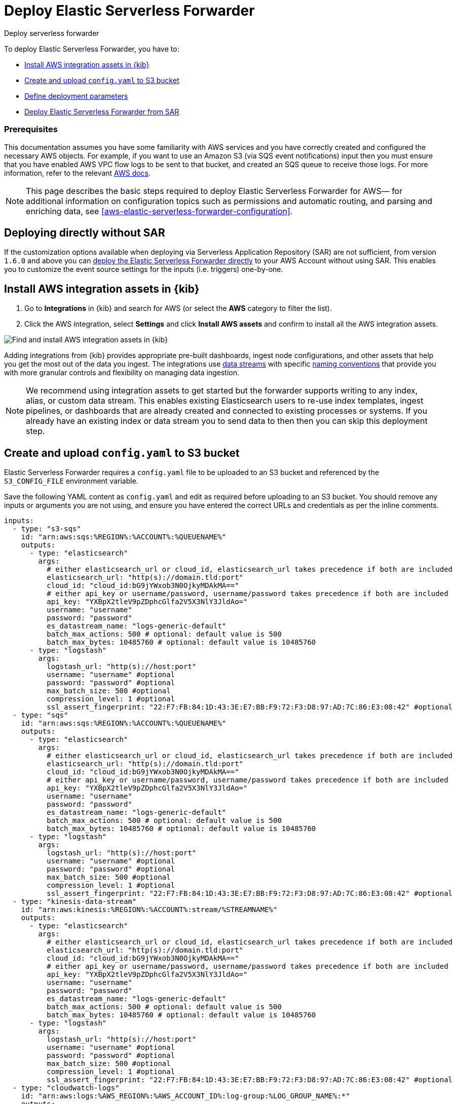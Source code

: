 :aws: AWS

[[aws-deploy-elastic-serverless-forwarder]]
= Deploy Elastic Serverless Forwarder

++++
<titleabbrev>Deploy serverless forwarder</titleabbrev>
++++
:keywords: serverless, AWS, SAR
:description: Deploy the Elastic Serverless Forwarder using Kibana and the AWS Serverless Application Repository (SAR).

To deploy Elastic Serverless Forwarder, you have to:

* <<aws-serverless-forwarder-deploy-kibana>>
* <<sample-s3-config-file>>
* <<aws-serverless-forwarder-define-deploy-parameters>>
* <<aws-serverless-forwarder-deploy-sar>>

[discrete]
[[aws-serverless-forwarder-deploy-prereq]]
=== Prerequisites
This documentation assumes you have some familiarity with {aws} services and you have correctly created and configured the necessary {aws} objects. For example, if you want to use an Amazon S3 (via SQS event notifications) input then you must ensure that you have enabled AWS VPC flow logs to be sent to that bucket, and created an SQS queue to receive those logs. For more information, refer to the relevant https://docs.aws.amazon.com/[{aws} docs].

// Need more details on pre-reqs for other input types

NOTE: This page describes the basic steps required to deploy Elastic Serverless
Forwarder for {aws}— for additional information on configuration topics such as permissions and automatic routing, and parsing and enriching data, see <<aws-elastic-serverless-forwarder-configuration>>.

[discrete]
[[aws-serverless-forwarder-deploy-direct-note]]
== Deploying directly without SAR
If the customization options available when deploying via Serverless Application Repository (SAR) are not sufficient, from version `1.6.0` and above you can <<aws-serverless-forwarder-direct-deploy,deploy the Elastic Serverless Forwarder directly>> to your {aws} Account without using SAR. This enables you to customize the event source settings for the inputs (i.e. triggers) one-by-one.

[[aws-serverless-forwarder-deploy-kibana]]
== Install {aws} integration assets in {kib}

. Go to **Integrations** in {kib} and search for {aws} (or select the **{aws}**
  category to filter the list).
. Click the {aws} integration, select **Settings** and click
**Install {aws} assets** and confirm to install all the {aws} integration assets.

[role="screenshot"]
image::images/aws-serverless-forwarder-install-assets.png[Find and install AWS integration assets in {kib}]

Adding integrations from {kib} provides appropriate pre-built dashboards,
ingest node configurations, and other assets that help you get the most out of
the data you ingest. The integrations use https://www.elastic.co/guide/en/elasticsearch/reference/current/data-streams.html[data streams]
with specific https://www.elastic.co/blog/an-introduction-to-the-elastic-data-stream-naming-scheme[naming conventions]
that provide you with more granular controls and flexibility on managing data ingestion.

NOTE: We recommend using integration assets to get started but the forwarder supports writing to any index, alias, or custom data stream. This enables existing Elasticsearch users to re-use index templates, ingest pipelines, or dashboards that are already created and connected to existing processes or systems. If you already have an existing index or data stream you to send data to then then you can skip this deployment step.

[[sample-s3-config-file]]
== Create and upload `config.yaml` to S3 bucket

Elastic Serverless Forwarder requires a `config.yaml` file to be uploaded to an S3 bucket and referenced by the `S3_CONFIG_FILE` environment variable.

Save the following YAML content as `config.yaml` and edit as required before uploading to an S3 bucket. You should remove any inputs or arguments you are not using, and ensure you have entered the correct URLs and credentials as per the inline comments.

[source, yaml]
----

inputs:
  - type: "s3-sqs"
    id: "arn:aws:sqs:%REGION%:%ACCOUNT%:%QUEUENAME%"
    outputs:
      - type: "elasticsearch"
        args:
          # either elasticsearch_url or cloud_id, elasticsearch_url takes precedence if both are included
          elasticsearch_url: "http(s)://domain.tld:port"
          cloud_id: "cloud_id:bG9jYWxob3N0OjkyMDAkMA=="
          # either api_key or username/password, username/password takes precedence if both are included
          api_key: "YXBpX2tleV9pZDphcGlfa2V5X3NlY3JldAo="
          username: "username"
          password: "password"
          es_datastream_name: "logs-generic-default"
          batch_max_actions: 500 # optional: default value is 500
          batch_max_bytes: 10485760 # optional: default value is 10485760
      - type: "logstash"
        args:
          logstash_url: "http(s)://host:port"
          username: "username" #optional
          password: "password" #optional
          max_batch_size: 500 #optional
          compression_level: 1 #optional
          ssl_assert_fingerprint: "22:F7:FB:84:1D:43:3E:E7:BB:F9:72:F3:D8:97:AD:7C:86:E3:08:42" #optional
  - type: "sqs"
    id: "arn:aws:sqs:%REGION%:%ACCOUNT%:%QUEUENAME%"
    outputs:
      - type: "elasticsearch"
        args:
          # either elasticsearch_url or cloud_id, elasticsearch_url takes precedence if both are included
          elasticsearch_url: "http(s)://domain.tld:port"
          cloud_id: "cloud_id:bG9jYWxob3N0OjkyMDAkMA=="
          # either api_key or username/password, username/password takes precedence if both are included
          api_key: "YXBpX2tleV9pZDphcGlfa2V5X3NlY3JldAo="
          username: "username"
          password: "password"
          es_datastream_name: "logs-generic-default"
          batch_max_actions: 500 # optional: default value is 500
          batch_max_bytes: 10485760 # optional: default value is 10485760
      - type: "logstash"
        args:
          logstash_url: "http(s)://host:port"
          username: "username" #optional
          password: "password" #optional
          max_batch_size: 500 #optional
          compression_level: 1 #optional
          ssl_assert_fingerprint: "22:F7:FB:84:1D:43:3E:E7:BB:F9:72:F3:D8:97:AD:7C:86:E3:08:42" #optional
  - type: "kinesis-data-stream"
    id: "arn:aws:kinesis:%REGION%:%ACCOUNT%:stream/%STREAMNAME%"
    outputs:
      - type: "elasticsearch"
        args:
          # either elasticsearch_url or cloud_id, elasticsearch_url takes precedence if both are included
          elasticsearch_url: "http(s)://domain.tld:port"
          cloud_id: "cloud_id:bG9jYWxob3N0OjkyMDAkMA=="
          # either api_key or username/password, username/password takes precedence if both are included
          api_key: "YXBpX2tleV9pZDphcGlfa2V5X3NlY3JldAo="
          username: "username"
          password: "password"
          es_datastream_name: "logs-generic-default"
          batch_max_actions: 500 # optional: default value is 500
          batch_max_bytes: 10485760 # optional: default value is 10485760
      - type: "logstash"
        args:
          logstash_url: "http(s)://host:port"
          username: "username" #optional
          password: "password" #optional
          max_batch_size: 500 #optional
          compression_level: 1 #optional
          ssl_assert_fingerprint: "22:F7:FB:84:1D:43:3E:E7:BB:F9:72:F3:D8:97:AD:7C:86:E3:08:42" #optional
  - type: "cloudwatch-logs"
    id: "arn:aws:logs:%AWS_REGION%:%AWS_ACCOUNT_ID%:log-group:%LOG_GROUP_NAME%:*"
    outputs:
      - type: "elasticsearch"
        args:
          # either elasticsearch_url or cloud_id, elasticsearch_url takes precedence if both are included
          elasticsearch_url: "http(s)://domain.tld:port"
          cloud_id: "cloud_id:bG9jYWxob3N0OjkyMDAkMA=="
          # either api_key or username/password, username/password takes precedence if both are included
          api_key: "YXBpX2tleV9pZDphcGlfa2V5X3NlY3JldAo="
          username: "username"
          password: "password"
          es_datastream_name: "logs-generic-default"
          batch_max_actions: 500 # optional: default value is 500
          batch_max_bytes: 10485760 # optional: default value is 10485760
      - type: "logstash"
        args:
          logstash_url: "http(s)://host:port"
          username: "username" #optional
          password: "password" #optional
          max_batch_size: 500 #optional
          compression_level: 1 #optional
          ssl_assert_fingerprint: "22:F7:FB:84:1D:43:3E:E7:BB:F9:72:F3:D8:97:AD:7C:86:E3:08:42" #optional
  - type: "cloudwatch-logs"
    id: "arn:aws:logs:%AWS_REGION%:%AWS_ACCOUNT_ID%:log-group:%LOG_GROUP_NAME%:log-stream:%LOG_STREAM_NAME%"
    outputs:
      - type: "elasticsearch"
        args:
          # either elasticsearch_url or cloud_id, elasticsearch_url takes precedence if both are included
          elasticsearch_url: "http(s)://domain.tld:port"
          cloud_id: "cloud_id:bG9jYWxob3N0OjkyMDAkMA=="
          # either api_key or username/password, username/password takes precedence if both are included
          api_key: "YXBpX2tleV9pZDphcGlfa2V5X3NlY3JldAo="
          username: "username"
          password: "password"
          es_datastream_name: "logs-generic-default"
          batch_max_actions: 500 # optional: default value is 500
          batch_max_bytes: 10485760 # optional: default value is 10485760
      - type: "logstash"
        args:
          logstash_url: "http(s)://host:port"
          username: "username" #optional
          password: "password" #optional
          max_batch_size: 500 #optional
          compression_level: 1 #optional
          ssl_assert_fingerprint: "22:F7:FB:84:1D:43:3E:E7:BB:F9:72:F3:D8:97:AD:7C:86:E3:08:42" #optional
----

[[s3-config-file-fields]]
=== Fields

//convert to description list?

`inputs.[]`:

A list of inputs (i.e. triggers) for the Elastic Serverless Forwarder Lambda function.

`inputs.[].type`:

The type of trigger input (`cloudwatch-logs`, `kinesis-data-stream`, `sqs` and `s3-sqs` are currently supported).

`inputs.[].id`:

The ARN of the trigger input according to the type. Multiple input entries can have different unique ids with the same type.
Inputs of type `cloudwatch-logs` accept both CloudWatch Logs Log Group and CloudWatch Logs Log Stream ARNs.

`inputs.[].outputs`:

A list of outputs (i.e. forwarding targets) for the Elastic Serverless Forwarder Lambda function. You can have multiple outputs for an input, but only one output can be defined per type.

`inputs.[].outputs.[].type`:

The type of the forwarding target output. Currently only the following outputs are supported:

 * `elasticsearch`
 * `logstash`

If {ls} is chosen as an output, Elastic Serverless Forwarder expects the {logstash-ref}/plugins-inputs-elastic_serverless_forwarder.html[`elastic_serverless_forwarder`] Logstash input to be installed, enabled, and properly configured. For more information about installing Logstash plugins, refer to the {logstash-ref}/working-with-plugins.html#installing-plugins[Logstash documentation].

`inputs.[].outputs.[].args`:
Custom init arguments for the specified forwarding target output.

For `elasticsearch` the following arguments are supported:

  * `args.elasticsearch_url`: URL of elasticsearch endpoint in the format `http(s)://domain.tld:port`. Mandatory when `args.cloud_id` is not provided. Will take precedence over `args.cloud_id` if both are defined.
  * `args.cloud_id`: Cloud ID of elasticsearch endpoint. Mandatory when `args.elasticsearch_url` is not provided. Will be ignored if `args.elasticsearch_url` is defined.
  * `args.username`: Username of the elasticsearch instance to connect to. Mandatory when `args.api_key` is not provided. Will take precedence over `args.api_key` if both are defined.
  * `args.password` Password of the elasticsearch instance to connect to. Mandatory when `args.api_key` is not provided. Will take precedence over `args.api_key` if both are defined.
  * `args.api_key`:  API key of elasticsearch endpoint in the format `base64encode(api_key_id:api_key_secret)`. Mandatory when `args.username`  and `args.password` are not provided. Will be ignored if `args.username`/`args.password` are defined.
  * `args.es_datastream_name`: Name of data stream or index where logs should be forwarded to. Lambda supports automatic routing of various {aws} service logs to the corresponding data streams for further processing and storage in the {es} cluster. It supports automatic routing of `aws.cloudtrail`, `aws.cloudwatch_logs`, `aws.elb_logs`, `aws.firewall_logs`, `aws.vpcflow`, and `aws.waf` logs. For other log types, if using data streams, you can optionally set its value in the configuration file according to the naming convention for data streams and available integrations. If the `es_datastream_name` is not specified and it cannot be matched with any of the above {aws} services, then the value will be set to `logs-generic-default`. In versions **v0.29.1** and below, this configuration parameter was named `es_index_or_datastream_name`. Rename the configuration parameter to `es_datastream_name` in your `config.yaml` file on the S3 bucket to continue using it in the future version. The older name `es_index_or_datastream_name` is deprecated as of version **v0.30.0**. The related backward compatibility code is removed from version **v1.0.0**.
  * `args.batch_max_actions`: (Optional) Maximum number of actions to send in a single bulk request. Default value: 500.
  * `args.batch_max_bytes`: (Optional) Maximum size in bytes to send in a single bulk request. Default value: 10485760 (10MB).
  * `args.ssl_assert_fingerprint`: (Optional) SSL fingerprint for self-signed SSL certificate on HTTPS transport.

For `logstash` the following arguments are supported:

  * `args.logstash_url`: URL of {ls} endpoint in the format `http(s)://host:port`
  * `args.username`: (Optional) Username of the {ls} instance to connect to. Mandatory if HTTP Basic authentication is enabled in {ls}.
  * `args.password`: (Optional) Password of the {ls} instance to connect to. Mandatory if HTTP Basic authentication is enabled in {ls}.
  * `args.max_batch_size`: (Optional) Maximum number of events to send in a single HTTP(s) request. Default value: 500
  * `args.compression_level`: (Optional) The GZIP compression level for HTTP(s) requests towards {ls}. It can be any integer value between 1 (minimum compression, best performance, highest amount of bytes sent) and 9 (maximum compression, worst performance, lowest amount of bytes sent). Default value: 1
  * `args.ssl_assert_fingerprint`: (Optional) SSL fingerprint for self-signed SSL certificate on HTTPS transport.

[[aws-serverless-forwarder-define-deploy-parameters]]
== Define deployment parameters
Whichever SAR deployment method you choose, you must define the following parameters correctly for your setup. This section explains the types of parameters and provides guidance on how to set them to match your deployment(s).

=== General configuration
These parameters define the general configuration and behaviour for the forwarder.

- `ElasticServerlessForwarderS3ConfigFile`: Set this value to the location of your `config.yaml` in S3 URL format: `s3://bucket-name/config-file-name`. This will populate the `S3_CONFIG_FILE` environment variable for the forwarder.
- `ElasticServerlessForwarderSSMSecrets`: Add a comma delimited list of {aws} SSM Secrets ARNs used in the `config.yml` (if any).
- `ElasticServerlessForwarderKMSKeys`: Add a comma delimited list of {aws} KMS Keys ARNs to be used for decrypting {aws} SSM Secrets, Kinesis Data Streams, or SQS queue (if any).

=== Inputs
These parameters define your specific <<aws-serverless-forwarder-inputs>> or 'event triggers'.

- `ElasticServerlessForwarderSQSEvents`: Add a comma delimited list of Direct SQS queue ARNs to set as event triggers for the forwarder (if any).
- `ElasticServerlessForwarderS3SQSEvents`: Add a comma delimited list of S3 SQS Event Notifications ARNs to set as event triggers for the forwarder (if any).
- `ElasticServerlessForwarderKinesisEvents`: Add a comma delimited list of Kinesis Data Stream ARNs to set as event triggers for the forwarder (if any).
- `ElasticServerlessForwarderCloudWatchLogsEvents`: Add a comma delimited list of Cloudwatch Logs log group ARNs to set subscription filters on the forwarder (if any).

[NOTE]
====
Make sure you reference the ARNs specified in your `config.yaml`, and leave any settings for unused inputs blank.
====

=== S3 Bucket permissions
These parameters define the permissions required in order to access the associated S3 Buckets.

- `ElasticServerlessForwarderS3Buckets`: Add a comma delimited list of S3 bucket ARNs that are sources for the S3 SQS Event Notifications (if any).

=== Network
These parameters define the network settings for your environment.

- `ElasticServerlessForwarderSecurityGroups`: Add a comma delimited list of security group IDs to attach to the forwarder. Along with `ElasticServerlessForwarderSubnets`, these settings will define the {aws} VPC the forwarder will belong to. Leave blank if you don't want the forwarder to belong to any specific {aws} VPC.
- `ElasticServerlessForwarderSubnets`: Add a comma delimited list of subnet IDs for to the forwarder. Along with `ElasticServerlessForwarderSecurityGroups`, these settings will define the {aws} VPC the forwarder will belong to. Leave blank if you don't want the forwarder to belong to any specific {aws} VPC.

[NOTE]
====
If you are setting up an an {aws} VPC for the forwarder, review the <<aws-serverless-troubleshooting-vpc-prerequisites,VPC prerequisites>>.
====

[[aws-serverless-forwarder-deploy-sar]]
== Deploy Elastic Serverless Forwarder from SAR

There are several deployment methods available via the {aws} Serverless Application Repository (SAR):

* <<aws-serverless-forwarder-deploy-console>>
* <<aws-serverless-forwarder-deploy-cloudformation>>
* <<aws-serverless-forwarder-deploy-terraform>>

NOTE: To deploy the forwarder directly without using SAR, refer to <<aws-serverless-forwarder-direct-deploy>>

[[aws-serverless-forwarder-deploy-console]]
=== Deploy using {aws} Console

. Log in to {aws} console and open **Lambda**.
. Click **Applications** and then **Create application**.
. Click **Serverless application** and search for **elastic-serverless-forwarder**.
. Select **elastic-serverless-forwarder** from the search results (ignoring any application beginning *helper-*).
+
[role="screenshot"]
image::images/aws-serverless-forwarder-create-function.png[Create Elastic Serverless Forwarder Lambda function within SAR]
+
. Complete the **Application settings** according to <<aws-serverless-forwarder-define-deploy-parameters>>
. After your settings have been added, click **Deploy**.
. On the Applications page for **serverlessrepo-elastic-serverless-forwarder**, click **Deployments**.
. Refresh the **Deployment history** until you see the `Create complete` status update. It should take around 5 minutes to deploy &mdash; if the deployment fails for any reason, the create events will be rolled back and you will be able to see an explanation for which event failed.
. (Optional) To enable Elastic APM instrumentation for your new deployment:
    * Go to **Lambda > Functions** within {aws} console, and find and select the function with **serverlessrepo-**.
    * Go to **Configuration** tab and select **Environment Variables**
    * Add the following environment variables:

      | Key                       | Value  |
      |---------------------------|--------|
      |`ELASTIC_APM_ACTIVE`       | `true` |
      |`ELASTIC_APM_SECRET_TOKEN` | token  |
      |`ELASTIC_APM_SERVER_URL`	  | url    |

NOTE: If you have already successfully deployed the forwarder but want to update the application (for example, if a new version of the Lambda function is released), you should go through this deploy step again and use the same **Application name**. This will ensure the function is updated rather than duplicated or created anew.

[[aws-serverless-forwarder-deploy-cloudformation]]
=== Deploy using Cloudformation

. Use the following code to get the semantic version of the latest application:
+
[source, bash]
----
aws serverlessrepo list-application-versions --application-id arn:aws:serverlessrepo:eu-central-1:267093732750:applications/elastic-serverless-forwarder
----
+

. Save the following YAML content as `sar-application.yaml` and fill in the correct parameters according to <<aws-serverless-forwarder-define-deploy-parameters>>:
+
[source, yaml]
----
    Transform: AWS::Serverless-2016-10-31
    Resources:
      SarCloudformationDeployment:
        Type: AWS::Serverless::Application
        Properties:
          Location:
            ApplicationId: 'arn:aws:serverlessrepo:eu-central-1:267093732750:applications/elastic-serverless-forwarder'
            SemanticVersion: '%SEMANTICVERSION%'  ## SET TO CORRECT SEMANTIC VERSION (MUST BE GREATER THAN 1.6.0)
          Parameters:
            ElasticServerlessForwarderS3ConfigFile: ""
            ElasticServerlessForwarderSSMSecrets: ""
            ElasticServerlessForwarderKMSKeys: ""
            ElasticServerlessForwarderSQSEvents: ""
            ElasticServerlessForwarderS3SQSEvents: ""
            ElasticServerlessForwarderKinesisEvents: ""
            ElasticServerlessForwarderCloudWatchLogsEvents: ""
            ElasticServerlessForwarderS3Buckets: ""
            ElasticServerlessForwarderSecurityGroups: ""
            ElasticServerlessForwarderSubnets: ""
----
+

. Deploy the Lambda function from SAR by running the following command:
+
[source, shell]
----
    aws cloudformation deploy --template-file sar-application.yaml --stack-name esf-cloudformation-deployment --capabilities CAPABILITY_IAM CAPABILITY_AUTO_EXPAND
----


NOTE: Starting from **v1.4.0**, if you want to update the Events settings for the forwarder, you do not need to manually delete existing settings before applying new settings.


[[aws-serverless-forwarder-deploy-terraform]]
=== Deploy using Terraform

. Save the following yaml content as `sar-application.tf` and fill in the correct parameters according to <<aws-serverless-forwarder-define-deploy-parameters>>:
+
[source, yaml]
----
  provider "aws" {
    region = ""  ## FILL WITH THE AWS REGION WHERE YOU WANT TO DEPLOY THE ELASTIC SERVERLESS FORWARDER
  }
  data "aws_serverlessapplicationrepository_application" "esf_sar" {
    application_id = "arn:aws:serverlessrepo:eu-central-1:267093732750:applications/elastic-serverless-forwarder"
  }
  resource "aws_serverlessapplicationrepository_cloudformation_stack" "esf_cf_stak" {
    name             = "terraform-elastic-serverless-forwarder"
    application_id   = data.aws_serverlessapplicationrepository_application.esf_sar.application_id
    semantic_version = data.aws_serverlessapplicationrepository_application.esf_sar.semantic_version
    capabilities     = data.aws_serverlessapplicationrepository_application.esf_sar.required_capabilities
  parameters = {
      ElasticServerlessForwarderS3ConfigFile = ""
      ElasticServerlessForwarderSSMSecrets = ""
      ElasticServerlessForwarderKMSKeys = ""
      ElasticServerlessForwarderSQSEvents = ""
      ElasticServerlessForwarderS3SQSEvents = ""
      ElasticServerlessForwarderKinesisEvents = ""
      ElasticServerlessForwarderCloudWatchLogsEvents = ""
      ElasticServerlessForwarderS3Buckets = ""
      ElasticServerlessForwarderSecurityGroups = ""
      ElasticServerlessForwarderSubnets = ""
    }
  }
----
+

. Deploy the function from SAR by running the following commands:
+
[source, shell]
----
  terrafrom init
  terrafrom apply
----
+


[NOTE]
====
From **v1.4.0** and above, if you want to update the Events settings for the deployment, it is no longer required to manually delete existing settings before applying the new settings.

Due to a https://github.com/hashicorp/terraform-provider-aws/issues/24771[Terraform bug] related to `aws_serverlessapplicationrepository_application`, if you want to delete existing Event parameters you have to set the related `aws_serverlessapplicationrepository_cloudformation_stack.parameters` to a blank space value (`" "`) instead of an empty string (`""`).
====

[[aws-serverless-forwarder-direct-deploy]]
== Deploy Elastic Serverless Forwarder directly

For more customisation options during deployment, from version `1.6.0` and above you can deploy the Elastic Serverless Forwarder directly to your {aws} Account without using SAR. This enables you to customize the event source settings for the inputs (i.e. triggers) one-by-one.

To deploy the forwarder directly, you have to:

* <<aws-serverless-forwarder-deploy-kibana>>
* <<sample-s3-config-file>>
* <<sample-direct-publish-config-file>>
* <<aws-serverless-forwarder-run-publish-script>>

[[sample-direct-publish-config-file]]
=== Create `publish-config.yaml` for the publishing script

To deploy the forwarder directly, you need to define a `publish-config.yaml` file and pass this as an argument in the <<aws-serverless-forwarder-run-publish-script, publishing script>>.

Save the following YAML content as `publish-config.yaml` and edit as required before running the publishing script. You should remove any inputs or arguments you are not using.

[source, yaml]
----

kinesis-data-stream:
    - arn: "arn:aws:kinesis:%REGION%:%ACCOUNT%:stream/%STREAMNAME%"
      batch_size: 10
      batching_window_in_second: 0
      starting_position: TRIM_HORIZON
      starting_position_timestamp: 0
      parallelization_factor: 1
sqs:
    - arn: "arn:aws:sqs:%REGION%:%ACCOUNT%:%QUEUENAME%"
      batch_size: 10
      batching_window_in_second: 0
s3-sqs:
    - arn: "arn:aws:sqs:%REGION%:%ACCOUNT%:%QUEUENAME%"
      batch_size: 10
      batching_window_in_second: 0
cloudwatch-logs:
    - arn: "arn:aws:logs:%AWS_REGION%:%AWS_ACCOUNT_ID%:log-group:%LOG_GROUP_NAME%:*"
    - arn: "arn:aws:logs:%AWS_REGION%:%AWS_ACCOUNT_ID%:log-group:%LOG_GROUP_NAME%:log-stream:%LOG_STREAM_NAME%"
ssm-secrets:
  - "arn:aws:secretsmanager:%AWS_REGION%:%AWS_ACCOUNT_ID%:secret:%SECRET_NAME%"
kms-keys:
    - "arn:aws:kms:%AWS_REGION%:%AWS_ACCOUNT_ID%:key/%KMS_KEY_UUID%"
s3-buckets:
    - "arn:aws:s3:::%BUCKET_NAME%"
subnets:
    - "%SUBNET_ID%"
security-groups:
    - "%SECURITY_ID%"
s3-config-file: "s3://%S3_CONFIG_BUCKET_NAME%/%S3_CONFIG_OBJECT_KEY%"
continuing-queue:
    batch_size: 10
    batching_window_in_second: 0

----

[[direct-publish-config-file-fields]]
=== Fields

|===

| `kinesis-data-stream.[]` | List of <<aws-serverless-forwarder-inputs-kinesis>> (i.e. triggers) for the forwarder, matching those defined in your <<sample-s3-config-file>>.

| `kinesis-data-stream.[].arn` | ARN of the {aws} Kinesis Data Stream.

| `kinesis-data-stream.[].batch_size` | Set this value above the default (`10`) if you experience ingestion delays in your output *and* `GetRecords.IteratorAgeMilliseconds` and `IncomingRecords` Kinesis CloudWatch metrics for the <<aws-serverless-forwarder-inputs-kinesis>> keep increasing *and* the average execution time of the forwarder is below 14 minutes. This will increase the number of records the forwarder will process in a single execution for the <<aws-serverless-forwarder-inputs-kinesis>>.

| `kinesis-data-stream.[].batching_window_in_second` | Set this value above the default (`0`) if you experience ingestion delays in your output *and* `GetRecords.IteratorAgeMilliseconds` and `IncomingRecords` Kinesis CloudWatch metrics for the <<aws-serverless-forwarder-inputs-kinesis>> keep increasing *and* the average execution time of the forwarder is below 14 minutes. This will increase the number of records the forwarder will process in a single execution for the <<aws-serverless-forwarder-inputs-kinesis>>.

| `kinesis-data-stream.[].starting_position` | Change this value from the default (`TRIM_HORIZON`) if you want to change the starting position of the records processed by the forwarder for the <<aws-serverless-forwarder-inputs-kinesis>>.

| `kinesis-data-stream.[].starting_position_timestamp` | Set this value to the time from which to start reading (in Unix time seconds) if you set `ElasticServerlessForwarderKinesisStartingPosition` to "AT_TIMESTAMP".

| `kinesis-data-stream.[].parallelization_factor` | Defines the number of forwarder functions that can run concurrently per shard (default is `1`). Increase this value if you experience ingestion delays in your output *and* `GetRecords.IteratorAgeMilliseconds` and `IncomingRecords` Kinesis CloudWatch metrics for the <<aws-serverless-forwarder-inputs-kinesis>> keep increasing *and* the average execution time of the forwarder is below 14 minutes. This will increase the number of records processed concurrently for <<aws-serverless-forwarder-inputs-kinesis>>. For more info, refer to https://docs.aws.amazon.com/lambda/latest/dg/with-kinesis.html[AWS Kinesis docs].

| `sqs.[]` | List of <<aws-serverless-forwarder-inputs-direct>> (i.e. triggers) for the forwarder, matching those defined in your <<sample-s3-config-file>>.

| `sqs.[].arn` | ARN of the {aws} SQS queue trigger input.

| `sqs.[].batch_size` | Set this value above the default (`10`) if you experience ingestion delays in your output *and* `ApproximateNumberOfMessagesVisible` and `ApproximateAgeOfOldestMessage` SQS CloudWatch metrics for the <<aws-serverless-forwarder-inputs-direct>> keep increasing *and* the average execution time of the forwarder is below 14 minutes. This will increase the number of messages the forwarder will process in a single execution for the <<aws-serverless-forwarder-inputs-direct>>.

| `sqs.[].batching_window_in_second` | Set this value above the default (`0`) if you experience ingestion delays in your output *and* `ApproximateNumberOfMessagesVisible` and `ApproximateAgeOfOldestMessage` SQS CloudWatch metrics for the <<aws-serverless-forwarder-inputs-direct>> keep increasing *and* the average execution time of the forwarder is below 14 minutes. This will increase the number of messages the forwarder will process in a single execution for the <<aws-serverless-forwarder-inputs-direct>>.

| `s3-sqs.[]` | List of <<aws-serverless-forwarder-inputs-s3>> (i.e. triggers) for the forwarder, matching those defined in your <<sample-s3-config-file>>.

| `s3-sqs.[].arn` | ARN of the {aws} SQS queue receiving S3 Notifications as trigger input.

| `s3-sqs.[].batch_size` | Set this value above the default (`10`) if you experience ingestion delays in your output *and* `ApproximateNumberOfMessagesVisible` and `ApproximateAgeOfOldestMessage` SQS CloudWatch metrics for the <<aws-serverless-forwarder-inputs-s3>> keep increasing *and* the average execution time of the forwarder is below 14 minutes. This will increase the number of messages the forwarder will process in a single execution for the <<aws-serverless-forwarder-inputs-s3>>.

| `s3-sqs.[].batching_window_in_second` | Set this value above the default (`0`) if you experience ingestion delays in your output *and* `ApproximateNumberOfMessagesVisible` and `ApproximateAgeOfOldestMessage` SQS CloudWatch metrics for the <<aws-serverless-forwarder-inputs-s3>> keep increasing *and* the average execution time of the forwarder is below 14 minutes. This will increase the number of messages the forwarder will process in a single execution for the <<aws-serverless-forwarder-inputs-s3>>.

| `cloudwatch-logs.[]` | List of <<aws-serverless-forwarder-inputs-cloudwatch>> (i.e. triggers) for the forwarder, matching those defined in your <<sample-s3-config-file>>.

| `cloudwatch-logs.[].arn` | ARN of the {aws} CloudWatch Logs trigger input (accepts both CloudWatch Logs Log Group and CloudWatch Logs Log Stream ARNs).

| `ssm-secrets.[]` | List of {aws} SSM Secrets ARNs used in your `config.yml` (if any).

| `kms-keys.[]` | List of {aws} KMS Keys ARNs to be used for decrypting {aws} SSM Secrets, Kinesis Data Streams or SQS queues (if any).

| `s3-buckets.[]` | List of S3 bucket ARNs that are sources for the S3 SQS Event Notifications (if any).

| `subnets.[]` | A list of subnets IDs for the forwarder. Along with `security-groups.[]`, these settings will define the {aws} VPC the forwarder will belong to. Leave blank if you don't want the forwarder to belong to any specific {aws} VPC.

| `security-groups.[]` | List of security group IDs to attach to the forwarder. Along with `subnets.[]`, these settings will define the {aws} VPC the forwarder will belong to. Leave blank if you don't want to have the forwarder belong to any specific {aws} VPC.

| `s3-config-file` | Set this value to the location of your forwarder configuration file in S3 URL format: `s3://bucket-name/config-file-name`. This will populate the `S3_CONFIG_FILE` environment variable for the forwarder.

| `continuing-queue.batch_size` | Set this value above the default (`10`) if you experience ingestion delays in your output *and* `ApproximateNumberOfMessagesVisible` and `ApproximateAgeOfOldestMessage` SQS CloudWatch metrics for the _Continuing queue_ keep increasing *and* the average execution time of the forwarder is below 14 minutes. This will increase the number of messages the forwarder will process in a single execution for the _Continuing queue_.

| `continuing-queue.batching_window_in_second` | Set this value above the default (`0`) if you experience ingestion delays in your output *and* `ApproximateNumberOfMessagesVisible` and `ApproximateAgeOfOldestMessage` SQS CloudWatch metrics for the _Continuing queue_ keep increasing *and* the average execution time of the forwarder is below 14 minutes. This will increase the number of messages the forwarder will process in a single execution for the _Continuing queue_.

|===

[[aws-serverless-forwarder-run-publish-script]]
=== Run the publishing script

A bash script for publishing the Elastic Serverless Forwarder directly to your {aws} account is available from the https://github.com/elastic/elastic-serverless-forwarder[Elastic Serverless Forwarder repository].

Download the https://raw.githubusercontent.com/elastic/elastic-serverless-forwarder/lambda-v1.6.0/publish_lambda.sh[`publish_lambda.sh` script] and follow the instructions below.

==== Script arguments
[source, bash]
----

 $ ./publish_lambda.sh
    AWS CLI (https://aws.amazon.com/cli/), SAM (https://docs.aws.amazon.com/serverless-application-model/latest/developerguide/install-sam-cli.html) and Python3.9 with pip3 required
    Please, before launching the tool execute "$ pip3 install ruamel.yaml"
Usage: ./publish_lambda.sh config-path lambda-name forwarder-tag bucket-name region
    Arguments:
    config-path: full path to the publish configuration
    lambda-name: name of the lambda to be published in the account
    forwarder-tag: tag of the elastic serverless forwarder to publish
    bucket-name: bucket name where to store the zip artifact for the lambda
                 (it will be created if it doesn't exists, otherwise
                  you need already to have proper access to it)
    region: region where to publish in
----

==== Prerequisites
- Python3.9 with pip3 is required to run the script
- https://aws.amazon.com/cli/[{aws} CLI], https://docs.aws.amazon.com/serverless-application-model/latest/developerguide/install-sam-cli.html[SAM CLI] and the https://pypi.org/project/ruamel.yaml/[ruamel.yaml package] must also be installed

[source, bash]
----

$ pip3 install awscli aws-sam-cli ruamel.yaml

----

==== Running the script
Assuming `publish-config.yaml` in saved in the same directory you intend to run `publish_lambda.sh` from, here's an example:

[source, bash]
----

$ ./publish_lambda.sh publish-config.yaml forwarder-lambda lambda-v1.6.0 s3-lambda-artifact-bucket-name eu-central-1

----

==== Updating to a new version via script
You can update the version of a published Elastic Serverless Forwarder without changing its configuration by running the publishing script again and passing a *new* https://github.com/elastic/elastic-serverless-forwarder/tags[`forwarder-tag`]:

[source, bash]
----

$ ./publish_lambda.sh publish-config.yaml forwarder-lambda lambda-v1.7.0 s3-lambda-artifact-bucket-name eu-central-1

----

NOTE: The above examples show the forwarder being updated from `lambda-v1.6.0` to `lambda-v1.7.0`.

==== Changing configuration via script
If you want to change the configuration of a published Elastic Serverless Forwarder without changing its version, you can update the `publish-config.yaml` and run the script again using the *same* `forwarder-tag`:

[source, bash]
----

$ ./publish_lambda.sh publish-config.yaml forwarder-lambda lambda-v1.6.0 s3-lambda-artifact-bucket-name eu-central-1

----

NOTE: The above example shows an existing `lambda-v1.6.0` configuration being updated without changing version.


==== Using the script for multiple deployments
If you want to use the publish script for deploying the forwarder with different configurations, create two different `publish-config.yaml` files with unique names and run the publishing script twice, with correct references to the `config-path` and `lambda-name`:

[source, bash]
----

$ ./publish_lambda.sh publish-config-for-first-lambda.yaml first-lambda lambda-v1.6.0 s3-lambda-artifact-bucket-name eu-central-1

$ ./publish_lambda.sh publish-config-for-second-lambda.yaml second-lambda lambda-v1.6.0 ss3-lambda-artifact-bucket-name eu-central-1

----

NOTE: The above example publishes two versions of the forwarder, each with different configurations i.e. `publish-config-for-first-lambda.yaml` and `first-lambda` vs. `publish-config-for-second-lambda.yaml` and `second-lambda`.
